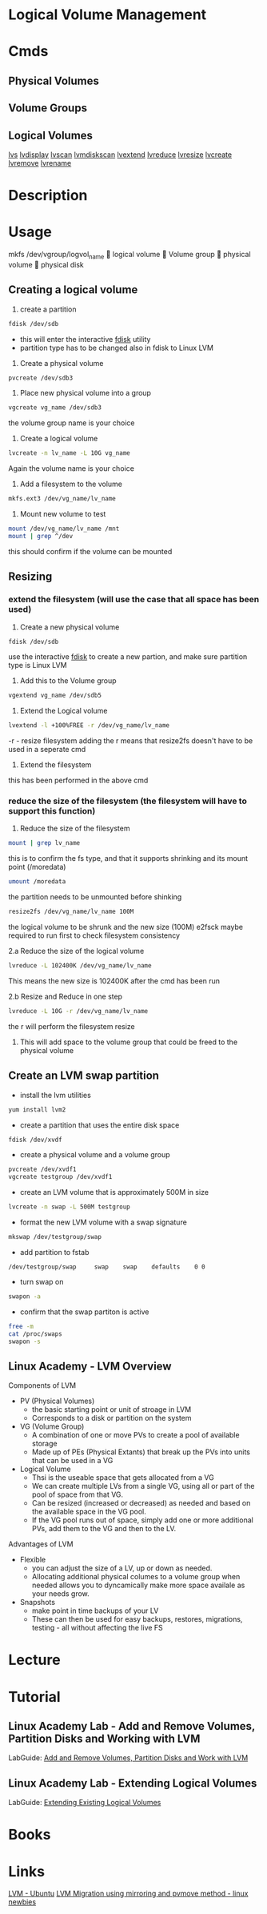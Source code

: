 #+TAGS: disk lvm disk_management


* Logical Volume Management
* Cmds
** Physical Volumes

** Volume Groups

** Logical Volumes
[[file://home/crito/org/cmds/lvs.org][lvs]]
[[file://home/crito/org/tech/cmds/lvdisplay.org][lvdisplay]]
[[file://home/crito/org/tech/cmds/lvscan.org][lvscan]]
[[file://home/crito/org/tech/cmds/lvmdiskscan.org][lvmdiskscan]]
[[file://home/crito/org/tech/cmds/lvextend.org][lvextend]]
[[file://home/crito/org/tech/cmds/lvreduce.org][lvreduce]]
[[file://home/crito/org/tech/cmds/lvresize.org][lvresize]]
[[file://home/crito/org/tech/cmds/lvcreate.org][lvcreate]]
[[file://home/crito/org/tech/cmds/lvremove.org][lvremove]]
[[file://home/crito/org/tech/cmds/lvrename.org][lvrename]]

* Description
* Usage
			mkfs /dev/vgroup/logvol_name
			      
			logical volume
			      
			Volume group
			      
			physical volume
			      
			physical disk

** Creating a logical volume
1. create a partition 
#+BEGIN_SRC sh
fdisk /dev/sdb
#+END_SRC
- this will enter the interactive [[file://home/crito/org/tech/cmds/fdisk.org][fdisk]] utility
- partition type has to be changed also in fdisk to Linux LVM
  
2. Create a physical volume
#+BEGIN_SRC sh
pvcreate /dev/sdb3
#+END_SRC

3. Place new physical volume into a group
#+BEGIN_SRC sh
vgcreate vg_name /dev/sdb3
#+END_SRC
the volume group name is your choice

4. Create a logical volume
#+BEGIN_SRC sh
lvcreate -n lv_name -L 10G vg_name
#+END_SRC
Again the volume name is your choice

5. Add a filesystem to the volume
#+BEGIN_SRC sh
mkfs.ext3 /dev/vg_name/lv_name
#+END_SRC

6. Mount new volume to test
#+BEGIN_SRC sh
mount /dev/vg_name/lv_name /mnt
mount | grep ^/dev
#+END_SRC
this should confirm if the volume can be mounted

** Resizing
*** extend the filesystem (will use the case that all space has been used)
1. Create a new physical volume
#+BEGIN_SRC sh
fdisk /dev/sdb
#+END_SRC
use the interactive [[file://home/crito/org/tech/cmds/fdisk.org][fdisk]] to create a new partion, and make sure partition type is Linux LVM

2. Add this to the Volume group
#+BEGIN_SRC sh
vgextend vg_name /dev/sdb5
#+END_SRC

3. Extend the Logical volume
#+BEGIN_SRC sh
lvextend -l +100%FREE -r /dev/vg_name/lv_name
#+END_SRC
-r - resize filesystem
adding the r means that resize2fs doesn't have to be used in a seperate cmd

4. Extend the filesystem
this has been performed in the above cmd

*** reduce the size of the filesystem (the filesystem will have to support this function)
1. Reduce the size of the filesystem
#+BEGIN_SRC sh
mount | grep lv_name
#+END_SRC
this is to confirm the fs type, and that it supports shrinking and its mount point (/moredata)
#+BEGIN_SRC sh
umount /moredata
#+END_SRC
the partition needs to be unmounted before shinking

#+BEGIN_SRC sh
resize2fs /dev/vg_name/lv_name 100M
#+END_SRC
the logical volume to be shrunk and the new size (100M)
e2fsck maybe required to run first to check filesystem consistency 

2.a Reduce the size of the logical volume
#+BEGIN_SRC sh
lvreduce -L 102400K /dev/vg_name/lv_name
#+END_SRC
This means the new size is 102400K after the cmd has been run

2.b Resize and Reduce in one step
#+BEGIN_SRC sh
lvreduce -L 10G -r /dev/vg_name/lv_name
#+END_SRC
the r will perform the filesystem resize

3. This will add space to the volume group that could be freed to the physical volume

** Create an LVM swap partition
- install the lvm utilities
#+BEGIN_SRC sh
yum install lvm2
#+END_SRC

- create a partition that uses the entire disk space
#+BEGIN_SRC sh
fdisk /dev/xvdf
#+END_SRC

[[file://home/crito/Pictures/org/fdisk_lvm0.png]]

- create a physical volume and a volume group
#+BEGIN_SRC sh
pvcreate /dev/xvdf1
vgcreate testgroup /dev/xvdf1
#+END_SRC

- create an LVM volume that is approximately 500M in size
#+BEGIN_SRC sh
lvcreate -n swap -L 500M testgroup
#+END_SRC

- format the new LVM volume with a swap signature
#+BEGIN_SRC sh
mkswap /dev/testgroup/swap
#+END_SRC

- add partition to fstab
#+BEGIN_EXAMPLE
/dev/testgroup/swap 	swap 	swap 	defaults 	0 0
#+END_EXAMPLE

- turn swap on
#+BEGIN_SRC sh
swapon -a
#+END_SRC

- confirm that the swap partiton is active
#+BEGIN_SRC sh
free -m
cat /proc/swaps
swapon -s
#+END_SRC

** Linux Academy - LVM Overview
Components of LVM
  - PV (Physical Volumes)
    - the basic starting point or unit of stroage in LVM
    - Corresponds to a disk or partition on the system
  - VG (Volume Group)
    - A combination of one or move PVs to create a pool of available storage
    - Made up of PEs (Physical Extants) that break up the PVs into units that can be used in a VG
  - Logical Volume
    - Thsi is the useable space that gets allocated from a VG
    - We can create multiple LVs from a single VG, using all or part of the pool of space from that VG.
    - Can be resized (increased or decreased) as needed and based on the available space in the VG pool.
    - If the VG pool runs out of space, simply add one or more additional PVs, add them to the VG and then to the LV.
  
Advantages of LVM
- Flexible
  - you can adjust the size of a LV, up or down as needed.
  - Allocating additional physical columes to a volume group when needed allows you to dyncamically make more space availale as your needs grow.
- Snapshots
  - make point in time backups of your LV
  - These can then be used for easy backups, restores, migrations, testing - all without affecting the live FS
* Lecture
* Tutorial
** Linux Academy Lab - Add and Remove Volumes, Partition Disks and Working with LVM
LabGuide: [[file://home/crito/Documents/Linux/Labs/work-with-lvm-lab.pdf][Add and Remove Volumes, Partition Disks and Work with LVM]]

** Linux Academy Lab - Extending Logical Volumes
LabGuide: [[file://home/crito/Documents/Linux/Labs/extending_lvm-lab.pdf][Extending Existing Logical Volumes]]

* Books
* Links
[[https://wiki.ubuntu.com/Lvm][LVM - Ubuntu]]
[[https://linuxguruunix.blogspot.ch/2016/02/lvm-migration-using-mirroring-and.html][LVM Migration using mirroring and pvmove method - linux newbies]]
